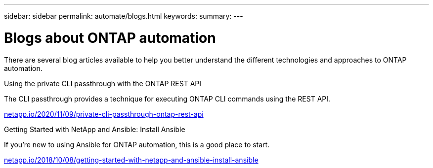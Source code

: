 ---
sidebar: sidebar
permalink: automate/blogs.html
keywords:
summary:
---

= Blogs about ONTAP automation
:hardbreaks:
:nofooter:
:icons: font
:linkattrs:
:imagesdir: ../media/


[.lead]
There are several blog articles available to help you better understand the different technologies and approaches to ONTAP automation.

.Using the private CLI passthrough with the ONTAP REST API

The CLI passthrough provides a technique for executing ONTAP CLI commands using the REST API.

https://netapp.io/2020/11/09/private-cli-passthrough-ontap-rest-api/[netapp.io/2020/11/09/private-cli-passthrough-ontap-rest-api^]

.Getting Started with NetApp and Ansible: Install Ansible

If you're new to using Ansible for ONTAP automation, this is a good place to start.

https://netapp.io/2018/10/08/getting-started-with-netapp-and-ansible-install-ansible[netapp.io/2018/10/08/getting-started-with-netapp-and-ansible-install-ansible^]

